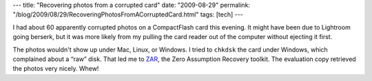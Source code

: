 ---
title: "Recovering photos from a corrupted card"
date: "2009-08-29"
permalink: "/blog/2009/08/29/RecoveringPhotosFromACorruptedCard.html"
tags: [tech]
---



.. image:: https://www.z-a-recovery.com/images/logo.gif
    :alt: ZAR: Zero Assumption Recovery
    :target: http://www.z-a-recovery.com/info_zar32.htm
    :class: right-float

I had about 60 apparently corrupted photos on a CompactFlash card this evening.
It might have been due to Lightroom going berserk,
but it was more likely from my pulling the card reader out of the computer
without ejecting it first.

The photos wouldn't show up under Mac, Linux, or Windows.
I tried to ``chkdsk`` the card under Windows, which complained about a “raw” disk.
That led me to `ZAR`_, the Zero Assumption Recovery toolkit.
The evaluation copy retrieved the photos very nicely.
Whew!

.. _ZAR:
    http://www.z-a-recovery.com/info_zar32.htm

.. _permalink:
    /blog/2009/08/29/RecoveringPhotosFromACorruptedCard.html
